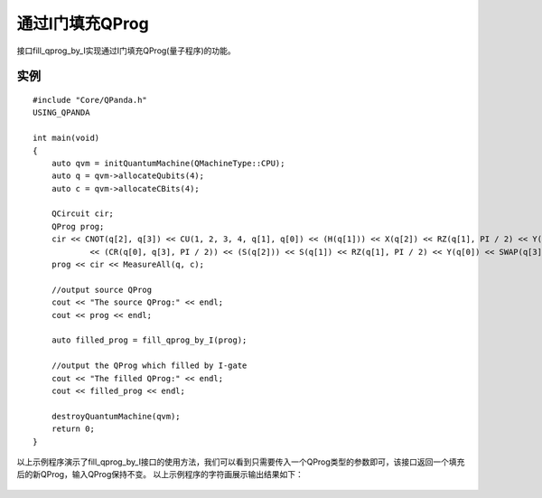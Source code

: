 通过I门填充QProg
===============

接口fill_qprog_by_I实现通过I门填充QProg(量子程序)的功能。

实例
---------------

::

    #include "Core/QPanda.h"
    USING_QPANDA

    int main(void)
    {
	auto qvm = initQuantumMachine(QMachineType::CPU);
	auto q = qvm->allocateQubits(4);
	auto c = qvm->allocateCBits(4);

	QCircuit cir;
	QProg prog;
	cir << CNOT(q[2], q[3]) << CU(1, 2, 3, 4, q[1], q[0]) << (H(q[1])) << X(q[2]) << RZ(q[1], PI / 2) << Y(q[2])
		<< (CR(q[0], q[3], PI / 2)) << (S(q[2])) << S(q[1]) << RZ(q[1], PI / 2) << Y(q[0]) << SWAP(q[3], q[1]);
	prog << cir << MeasureAll(q, c);

	//output source QProg
	cout << "The source QProg:" << endl;
	cout << prog << endl;

	auto filled_prog = fill_qprog_by_I(prog);

	//output the QProg which filled by I-gate
	cout << "The filled QProg:" << endl;
	cout << filled_prog << endl;

	destroyQuantumMachine(qvm);
        return 0;
    }
    
以上示例程序演示了fill_qprog_by_I接口的使用方法，我们可以看到只需要传入一个QProg类型的参数即可，该接口返回一个填充后的新QProg，输入QProg保持不变。
以上示例程序的字符画展示输出结果如下：

.. figure:: ./images/Filled_by_I.png
   :alt:
